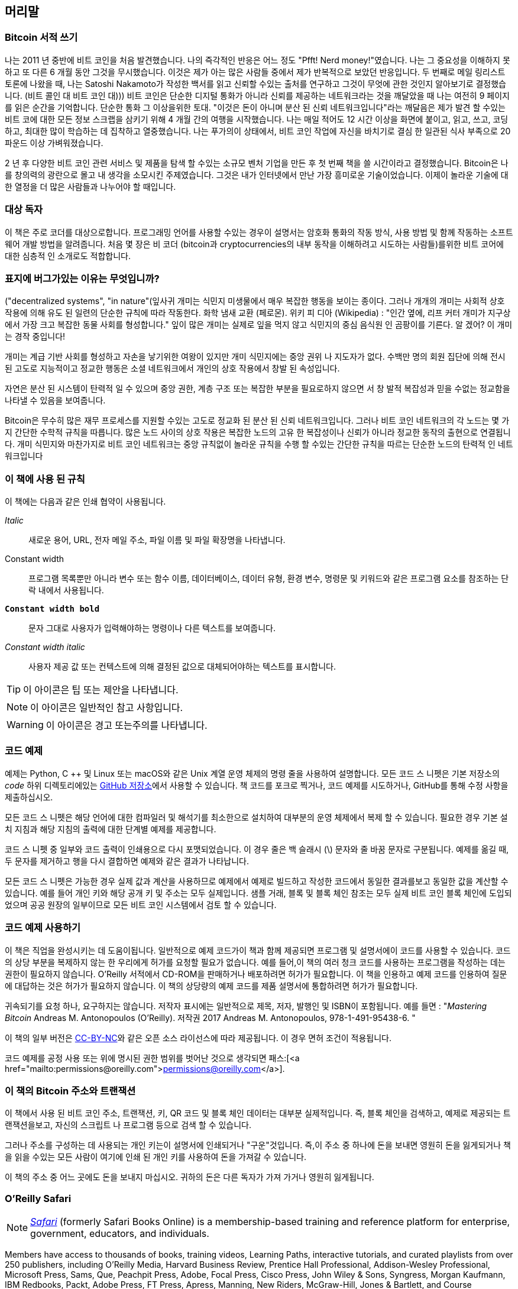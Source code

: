 [머리말]
== 머리말

=== Bitcoin 서적 쓰기

((("bitcoin", "benefits of", id="BCbasicbenefits0")))((("decentralized systems", "bitcoin as")))나는 2011 년 중반에 비트 코인을 처음 발견했습니다. 나의 즉각적인 반응은 어느 정도 "Pfft! Nerd money!"였습니다. 나는 그 중요성을 이해하지 못하고 또 다른 6 개월 동안 그것을 무시했습니다. 이것은 제가 아는 많은 사람들 중에서 제가 반복적으로 보았던 반응입니다. 두 번째로 메일 링리스트 토론에 나왔을 때, 나는 Satoshi Nakamoto가 작성한 백서를 읽고 신뢰할 수있는 출처를 연구하고 그것이 무엇에 관한 것인지 알아보기로 결정했습니다. (비트 콜인 대 비트 코인 대))) 비트 코인은 단순한 디지털 통화가 아니라 신뢰를 제공하는 네트워크라는 것을 깨달았을 때 나는 여전히 9 페이지를 읽은 순간을 기억합니다. 단순한 통화 그 이상을위한 토대. "이것은 돈이 아니며 분산 된 신뢰 네트워크입니다"라는 깨달음은 제가 발견 할 수있는 비트 코에 대한 모든 정보 스크랩을 삼키기 위해 4 개월 간의 여행을 시작했습니다. 나는 매일 적어도 12 시간 이상을 화면에 붙이고, 읽고, 쓰고, 코딩하고, 최대한 많이 학습하는 데 집착하고 열중했습니다. 나는 푸가의이 상태에서, 비트 코인 작업에 자신을 바치기로 결심 한 일관된 식사 부족으로 20 파운드 이상 가벼워졌습니다.

2 년 후 다양한 비트 코인 관련 서비스 및 제품을 탐색 할 수있는 소규모 벤처 기업을 만든 후 첫 번째 책을 쓸 시간이라고 결정했습니다. Bitcoin은 나를 창의력의 광란으로 몰고 내 생각을 소모시킨 주제였습니다. 그것은 내가 인터넷에서 만난 가장 흥미로운 기술이었습니다. 이제이 놀라운 기술에 대한 열정을 더 많은 사람들과 나누어야 할 때입니다.

=== 대상 독자

((("intended audience")))이 책은 주로 코더를 대상으로합니다. 프로그래밍 언어를 사용할 수있는 경우이 설명서는 암호화 통화의 작동 방식, 사용 방법 및 함께 작동하는 소프트웨어 개발 방법을 알려줍니다. 처음 몇 장은 비 코더 (bitcoin과 cryptocurrencies의 내부 동작을 이해하려고 시도하는 사람들)를위한 비트 코어에 대한 심층적 인 소개로도 적합합니다.

=== 표지에 버그가있는 이유는 무엇입니까?

((("decentralized systems", "in nature"))(잎사귀 개미는 식민지 미생물에서 매우 복잡한 행동을 보이는 종이다. 그러나 개개의 개미는 사회적 상호 작용에 의해 유도 된 일련의 단순한 규칙에 따라 작동한다. 화학 냄새 교환 (페로몬). 위키 피 디아 (Wikipedia) : "인간 옆에, 리프 커터 개미가 지구상에서 가장 크고 복잡한 동물 사회를 형성합니다." 잎이 많은 개미는 실제로 잎을 먹지 않고 식민지의 중심 음식원 인 곰팡이를 기른다. 알 겠어? 이 개미는 경작 중입니다!

개미는 계급 기반 사회를 형성하고 자손을 낳기위한 여왕이 있지만 개미 식민지에는 중앙 권위 나 지도자가 없다. 수백만 명의 회원 집단에 의해 전시 된 고도로 지능적이고 정교한 행동은 소셜 네트워크에서 개인의 상호 작용에서 창발 된 속성입니다.

자연은 분산 된 시스템이 탄력적 일 수 있으며 중앙 권한, 계층 구조 또는 복잡한 부분을 필요로하지 않으면 서 창 발적 복잡성과 믿을 수없는 정교함을 나타낼 수 있음을 보여줍니다.

((("decentralized systems", "benefits of")))Bitcoin은 무수히 많은 재무 프로세스를 지원할 수있는 고도로 정교화 된 분산 된 신뢰 네트워크입니다. 그러나 비트 코인 네트워크의 각 노드는 몇 가지 간단한 수학적 규칙을 따릅니다. 많은 노드 사이의 상호 작용은 복잡한 노드의 고유 한 복잡성이나 신뢰가 아니라 정교한 동작의 출현으로 연결됩니다. 개미 식민지와 마찬가지로 비트 코인 네트워크는 중앙 규칙없이 놀라운 규칙을 수행 할 수있는 간단한 규칙을 따르는 단순한 노드의 탄력적 인 네트워크입니다((("", startref="BCbasicbenefits0")))

=== 이 책에 사용 된 규칙

((("typographical conventions")))이 책에는 다음과 같은 인쇄 협약이 사용됩니다.

_Italic_:: 새로운 용어, URL, 전자 메일 주소, 파일 이름 및 파일 확장명을 나타냅니다.

+Constant width+:: 프로그램 목록뿐만 아니라 변수 또는 함수 이름, 데이터베이스, 데이터 유형, 환경 변수, 명령문 및 키워드와 같은 프로그램 요소를 참조하는 단락 내에서 사용됩니다.

**`Constant width bold`**:: 문자 그대로 사용자가 입력해야하는 명령이나 다른 텍스트를 보여줍니다.

_++Constant width italic++_:: 사용자 제공 값 또는 컨텍스트에 의해 결정된 값으로 대체되어야하는 텍스트를 표시합니다.


[TIP]
====
이 아이콘은 팁 또는 제안을 나타냅니다.
====

[NOTE]
====
이 아이콘은 일반적인 참고 사항입니다.
====

[WARNING]
====
이 아이콘은 경고 또는주의를 나타냅니다.
====

=== 코드 예제

((("code examples, obtaining and using", id="codeuse00")))예제는 Python, C ++ 및 Linux 또는 macOS와 같은 Unix 계열 운영 체제의 명령 줄을 사용하여 설명합니다. 모든 코드 스 니펫은 기본 저장소의 _code_ 하위 디렉토리에있는 https://github.com/aantonop/bitcoinbook[GitHub 저장소]에서 사용할 수 있습니다. 책 코드를 포크로 찍거나, 코드 예제를 시도하거나, GitHub를 통해 수정 사항을 제출하십시오.

모든 코드 스 니펫은 해당 언어에 대한 컴파일러 및 해석기를 최소한으로 설치하여 대부분의 운영 체제에서 복제 할 수 있습니다. 필요한 경우 기본 설치 지침과 해당 지침의 출력에 대한 단계별 예제를 제공합니다.

코드 스 니펫 중 일부와 코드 출력이 인쇄용으로 다시 포맷되었습니다. 이 경우 줄은 백 슬래시 (\) 문자와 줄 바꿈 문자로 구분됩니다. 예제를 옮길 때, 두 문자를 제거하고 행을 다시 결합하면 예제와 같은 결과가 나타납니다.

모든 코드 스 니펫은 가능한 경우 실제 값과 계산을 사용하므로 예제에서 예제로 빌드하고 작성한 코드에서 동일한 결과를보고 동일한 값을 계산할 수 있습니다. 예를 들어 개인 키와 해당 공개 키 및 주소는 모두 실제입니다. 샘플 거래, 블록 및 블록 체인 참조는 모두 실제 비트 코인 블록 체인에 도입되었으며 공공 원장의 일부이므로 모든 비트 코인 시스템에서 검토 할 수 있습니다.

=== 코드 예제 사용하기

이 책은 직업을 완성시키는 데 도움이됩니다. 일반적으로 예제 코드가이 책과 함께 제공되면 프로그램 및 설명서에이 코드를 사용할 수 있습니다. 코드의 상당 부분을 복제하지 않는 한 우리에게 허가를 요청할 필요가 없습니다. 예를 들어,이 책의 여러 청크 코드를 사용하는 프로그램을 작성하는 데는 권한이 필요하지 않습니다. O'Reilly 서적에서 CD-ROM을 판매하거나 배포하려면 허가가 필요합니다. 이 책을 인용하고 예제 코드를 인용하여 질문에 대답하는 것은 허가가 필요하지 않습니다. 이 책의 상당량의 예제 코드를 제품 설명서에 통합하려면 허가가 필요합니다.

((("attribution")))귀속되기를 요청 하나, 요구하지는 않습니다. 저작자 표시에는 일반적으로 제목, 저자, 발행인 및 ISBN이 포함됩니다. 예를 들면 : "_Mastering Bitcoin_ Andreas M. Antonopoulos (O'Reilly). 저작권 2017 Andreas M. Antonopoulos, 978-1-491-95438-6. "

((("open source licenses")))이 책의 일부 버전은 https://creativecommons.org/licenses/by-nc/4.0/[CC-BY-NC]와 같은 오픈 소스 라이선스에 따라 제공됩니다. 이 경우 면허 조건이 적용됩니다.

코드 예제를 공정 사용 또는 위에 명시된 권한 범위를 벗어난 것으로 생각되면 패스:[<a href="mailto:permissions@oreilly.com">permissions@oreilly.com</a>].

=== 이 책의 Bitcoin 주소와 트랜잭션

((("getting started", "warnings and cautions")))((("warnings and cautions", "avoid sending money to addresses appearing in book")))((("keys and addresses", "warnings and cautions")))((("transactions", "warnings and cautions")))((("blockchain applications", "warnings and cautions")))((("QR codes", "warnings and cautions")))이 책에서 사용 된 비트 코인 주소, 트랜잭션, 키, QR 코드 및 블록 체인 데이터는 대부분 실제적입니다. 즉, 블록 체인을 검색하고, 예제로 제공되는 트랜잭션을보고, 자신의 스크립트 나 프로그램 등으로 검색 할 수 있습니다.

그러나 주소를 구성하는 데 사용되는 개인 키는이 설명서에 인쇄되거나 "구운"것입니다. 즉,이 주소 중 하나에 돈을 보내면 영원히 돈을 잃게되거나 책을 읽을 수있는 모든 사람이 여기에 인쇄 된 개인 키를 사용하여 돈을 가져갈 수 있습니다.

[경고]
====
이 책의 주소 중 어느 곳에도 돈을 보내지 마십시오. 귀하의 돈은 다른 독자가 가져 가거나 영원히 잃게됩니다.((("", startref="codeuse00")))
====

=== O'Reilly Safari

[role = "safarienabled"]
[NOTE]
====
pass:[<a href="http://oreilly.com/safari" class="orm:hideurl"><em class="hyperlink">Safari</em></a>] (formerly Safari Books Online) is a membership-based training and reference platform for enterprise, government, educators, and individuals.
====

Members have access to thousands of books, training videos, Learning Paths, interactive tutorials, and curated playlists from over 250 publishers, including O’Reilly Media, Harvard Business Review, Prentice Hall Professional, Addison-Wesley Professional, Microsoft Press, Sams, Que, Peachpit Press, Adobe, Focal Press, Cisco Press, John Wiley & Sons, Syngress, Morgan Kaufmann, IBM Redbooks, Packt, Adobe Press, FT Press, Apress, Manning, New Riders, McGraw-Hill, Jones & Bartlett, and Course Technology, among others.

For more information, please visit pass:[<a href="http://oreilly.com/safari" class="orm:hideurl"><em>http://oreilly.com/safari</em></a>].

=== How to Contact Us

((("comments and questions")))((("contact information")))Please address comments and questions concerning this book to the publisher:

++++
<ul class="simplelist">
  <li>O’Reilly Media, Inc.</li>
  <li>1005 Gravenstein Highway North</li>
  <li>Sebastopol, CA 95472</li>
  <li>800-998-9938 (in the United States or Canada)</li>
  <li>707-829-0515 (international or local)</li>
  <li>707-829-0104 (fax)</li>
</ul>
++++

To comment or ask technical questions about this book, send email to pass:[<a class="email" href="mailto:bookquestions@oreilly.com"><em>bookquestions@oreilly.com</em></a>].

For more information about our books, courses, conferences, and news, see our website at link:$$http://www.oreilly.com$$[].

Find us on Facebook: link:$$http://facebook.com/oreilly$$[]

Follow us on Twitter: link:$$http://twitter.com/oreillymedia$$[]

Watch us on YouTube: link:$$http://www.youtube.com/oreillymedia$$[]

[role="pagebreak-before"]
=== Contacting the Author

You can contact me, Andreas M. Antonopoulos, on my personal site:
link:$$https://antonopoulos.com/$$[]

Information about _Mastering Bitcoin_ as well as the Open Edition and translations are available on:
link:$$https://bitcoinbook.info/$$[]

Follow me on Facebook:
link:$$https://facebook.com/AndreasMAntonopoulos$$[]

Follow me on Twitter:
link:$$https://twitter.com/aantonop$$[]

Follow me on Linkedin:
link:$$https://linkedin.com/company/aantonop$$[]

Many thanks to all my patrons who support my work through monthly donations. You can follow my Patreon page here:
link:$$https://patreon.com/aantonop$$[]

=== Acknowledgments

((("acknowledgments", id="acknowledge0")))이 책은 많은 사람들의 노력과 기여를 나타냅니다. cryptocurrencies와 bitcoin에 관한 확실한 기술 서적을 쓰려고 노력하면서, 친구, 동료, 심지어 완전한 이방인들로부터받은 모든 도움에 감사드립니다.

Bitcoin 기술과 Bitcoin 커뮤니티를 구별하는 것은 불가능하며,이 책은 기술에 관한 책과 마찬가지로 커뮤니티의 많은 제품입니다. 이 책에 대한 저의 작업은 처음부터 끝까지 전체 비트 코인 커뮤니티에 격려 받고, 응원하고, 지원하고, 보상했습니다. 무엇보다이 책은 내가 2 년 동안 훌륭한 공동체의 일원이 될 수있게 해 주었고, 나를이 공동체에 받아 들일 수있을만큼 충분히 감사 할 수는 없다. 회의, 이벤트, 세미나, 모임, 피자 모임, 소규모 개인 모임에서 만난 사람들, 트위터, reddit, bitcointalk에서 저와 대화 한 사람들이 너무 많습니다. org 및 GitHub에서이 책에 영향을 미쳤습니다. 이 책에서 발견 한 모든 생각, 비유, 질문, 대답 및 설명은 어느 시점에서 커뮤니티와의 상호 작용을 통해 영감을 얻거나 테스트를 거쳤거나 개선되었습니다. 귀하의 모든 지원에 감사드립니다. 너 없이는이 책은 안 들었을거야. 나는 영원히 감사한다.

물론 저자가되기위한 여행은 첫 번째 책이 나오기 훨씬 전에 시작됩니다. 제 첫 번째 언어 (그리고 학교 교육)는 그리스어 였으므로 대학 1 학년 때 영어 구술 수업을해야했습니다. 저는 저의 영어 작문 선생님 인 다이아나 코르다 (Diana Kordas)에게 감사드립니다. 그 선생님은 그 해에 자신감과 기술을 키울 수있게 도와주었습니다. 나중에 전문가로서 저는 _Network World_ 잡지에 대한 글쓰기를 통해 데이터 센터 주제에 관한 기술 작문 기술을 개발했습니다. _Network World _에서 칼럼니스트로 처음 저술 한 John Dix와 John Gallant와 저의 편집인 인 Michael Cooney와 저의 동료 인 Johna Till Johnson이 저의 칼럼을 편집하여 출판에 적합하게되어 감사드립니다. 4 년 동안 일주일에 500 단어를 쓰면 저에게 충분한 경험을주었습니다.

O'Reilly에게 책 제안서를 제출할 때 저를지지 해준 사람들에게도 참고서를 제공하고 제안서를 검토해 주셔서 감사드립니다. John Gallant, Gregory Ness, Richard Stiennon, Joel Snyder, Adam B. Levine, Sandra Gittlen, John Dix, Johna Till Johnson, Roger Ver 및 Jon Matonis에게 감사드립니다. 제안의 초기 버전을 검토 한 Richard Kagan과 Tymon Mattoszko와 제안서를 복제 한 Matthew Taylor에게 감사드립니다.

O'Reilly title _DNS와 BIND_의 저자 인 Cricket Liu에게 감사 드리며 O'Reilly에게 저를 소개했습니다. 오라일리 (O'Reilly)의 Michael Loukides와 Allyson MacDonald에게도 감사합니다. 오라일리는 몇 달 동안이 책을 만드는 데 도움을주었습니다. Allyson은 마감 시간을 놓치고 계획된 일정에 생명이 개입되면 딜리버리가 지연 될 때 특히 참을성이있었습니다. 두 번째 판의 경우, Timothy McGovern이 인내심있게 편집 한 Kim Cofer와 많은 새로운 다이어그램을 보여준 Rebecca Panzer에게 감사의 인사를 전합니다.

비트 코인은 풀기 어려운 주제이기 때문에 처음 몇 장의 초안은 가장 힘들었습니다. 비트 코인 기술의 한 가지 실마리를 잡을 때마다 나는 모든 것을 끌어 당겨야했습니다. 나는 주제가 이해하기 쉽도록 고투하고 그러한 빽빽한 기술 주제에 대한 서사를 만드는 데 어려움을 겪었을 때마다 반복적으로 조금씩 낙담했다. 결국 나는 비트 코인 (bitcoin)을 사용하는 사람들의 이야기를 통해 비트 코인의 이야기를하기로 결정했고, 전체 책은 훨씬 쉽게 쓰게되었습니다. 나는 이야기를 풀어주고 작가 블록의 순간을 지나갈 수있게 도와 준 친구이자 스승 인 Richard Kagan에게 감사해야합니다. 나는이 책의 첫 번째와 두 번째 판에서 각 장의 초안을 검토 한 Pamela Morgan에게 감사를 드리며, 어려운 질문을 통해 더 좋게 만들 것을 요청했다. 또한 San Francisco Bitcoin Developers Meetup 그룹의 개발자뿐만 아니라 Taariq Lewis 및 Denise Terry 덕분에 초기 자료를 테스트 할 수있었습니다. Infographic 디자인을 담당 한 Andrew Naugler에게도 감사드립니다.

이 책을 개발하는 동안 GitHub에서 초기 초안을 제공하고 대중의 의견을 초청했습니다. 이에 대해 100 건이 넘는 의견, 제안, 수정 및 기고가 제출되었습니다. 그 공헌은 << github_contrib >>에 내 감사와 함께 명시 적으로 인정됩니다. 무엇보다 내 자원 봉사자 인 GitHub 편집자 Ming T. Nguyen (1 판)과 Will Binns (2 판)는 pull 요청을 큐 레이트, 관리 및 해결하고 보고서를 발행하고 GitHub에서 버그를 수정하기 위해 끊임없이 노력했습니다.

책이 초안되면 몇 차례의 기술 검토를 거쳤습니다. Cricket Liu와 Lorne Lantz의 철저한 검토, 의견 및 지원에 감사드립니다.

여러 비트 코인 개발자가 코드 샘플, 리뷰, 의견 및 격려를 제공했습니다. Amir Taaki와 Eric Voskuil에게 예제 코드 스 니펫 및 많은 훌륭한 의견을 제공합니다. Bitcore 부록에 기고 한 Chris Kleeschulte; Vitalik Buterin과 Richard Kiss는 타원 곡선 수학과 코드 기여에 도움을주었습니다. Gavin Andresen은 정정, 의견 및 격려를 요청합니다. 코멘트, 공헌 및 btcd writeup를위한 Michalis Kargakis; 그리고 두 번째 인쇄본을 개선 한 정오표 제출을위한 Robin Inge. 두 번째 에디션에서, 나는 Bitcoin Core 개발자들로부터 많은 도움을 받았다. Eric Lombrozo는 분리 된 증인, 트랜잭션을 다루는 Luke-Jr, 분리 된 증인 및 다른 장들을 검토 한 Johnson Lau 및 많은 다른 사람들 . 나는 Joseph Poon, Tadge Dryja 및 Olaoluwa Osuntokun에게 Lightning Network에 대해 설명하고, 필자의 글을 검토하고, 내가 붙어있을 때 질문에 대답 한 덕분에 빚을졌습니다.

나는 모든 벽을 감싸고있는 서적들이있는 집에서 나를 일으켰던 나의 어머니, 테레사에게 내 말과 책에 대한 나의 사랑을 빚지고있다. 우리 엄마도 1982 년 자기 소개 기술 공룡 이었음에도 불구하고 저에게 첫 번째 컴퓨터를 사 주셨습니다. 나의 아버지, 80 세의 나이에 처음으로 책을 출간 한 토목 기사 인 Menelaos는 논리적이고 분석적인 사고와 과학과 공학에 대한 사랑을 가르쳐주었습니다.

이 여행을 통해 저를지지 해주신 모든 분들께 감사드립니다.

[[github_contrib]]
==== Early Release Draft (GitHub Contributions)

Many contributors offered comments, corrections, and additions to the early-release draft on GitHub. Thank you all for your contributions to this book.

Following is a list of notable GitHub contributors, including their GitHub ID in parentheses:

* Alex Waters (alexwaters)
* Andrew Donald Kennedy (grkvlt)
* bitcoinctf
* Bryan Gmyrek (physicsdude)
* Casey Flynn (cflynn07)
* Chapman Shoop (belovachap)
* Christie D'Anna (avocadobreath)
* Cody Scott (Siecje)
* coinradar
* Cragin Godley (cgodley)
* dallyshalla
* Diego Viola (diegoviola)
* Dirk Jäckel (biafra23)
* Dimitris Tsapakidis (dimitris-t)
* Dmitry Marakasov (AMDmi3)
* drstrangeM
* Ed Eykholt (edeykholt)
* Ed Leafe (EdLeafe)
* Edward Posnak (edposnak)
* Elias Rodrigues (elias19r)
* Eric Voskuil (evoskuil)
* Eric Winchell (winchell)
* Erik Wahlström (erikwam)
* effectsToCause (vericoin)
* Esteban Ordano (eordano)
* ethers
* fabienhinault
* Frank Höger (francyi)
* Gaurav Rana (bitcoinsSG)
* genjix
* halseth
* Holger Schinzel (schinzelh)
* Ioannis Cherouvim (cherouvim)
* Ish Ot Jr. (ishotjr)
* James Addison (jayaddison)
* Jameson Lopp (jlopp)
* Jason Bisterfeldt (jbisterfeldt)
* Javier Rojas (fjrojasgarcia)
* Jeremy Bokobza (bokobza)
* JerJohn15
* Joe Bauers (joebauers)
* joflynn
* Johnson Lau (jl2012)
* Jonathan Cross (jonathancross)
* Jorgeminator
* Kai Bakker (kaibakker)
* Mai-Hsuan Chia (mhchia)
* Marzig (marzig76)
* Maximilian Reichel (phramz)
* Michalis Kargakis (kargakis)
* Michael C. Ippolito (michaelcippolito)
* Mihail Russu (MihailRussu)
* Minh T. Nguyen (enderminh)
* Nagaraj Hubli (nagarajhubli)
* Nekomata (nekomata-3)
* Robert Furse (Rfurse)
* Richard Kiss (richardkiss)
* Ruben Alexander (hizzvizz)
* Sam Ritchie (sritchie)
* Sergej Kotliar (ziggamon)
* Seiichi Uchida (topecongiro)
* Simon de la Rouviere (simondlr)
* Stephan Oeste (Emzy)
* takaya-imai
* Thiago Arrais (thiagoarrais)
* venzen
* Will Binns (wbnns)
* wintercooled
* wjx
* Wojciech Langiewicz (wlk)
* yurigeorgiev4((("", startref="acknowledge0")))
